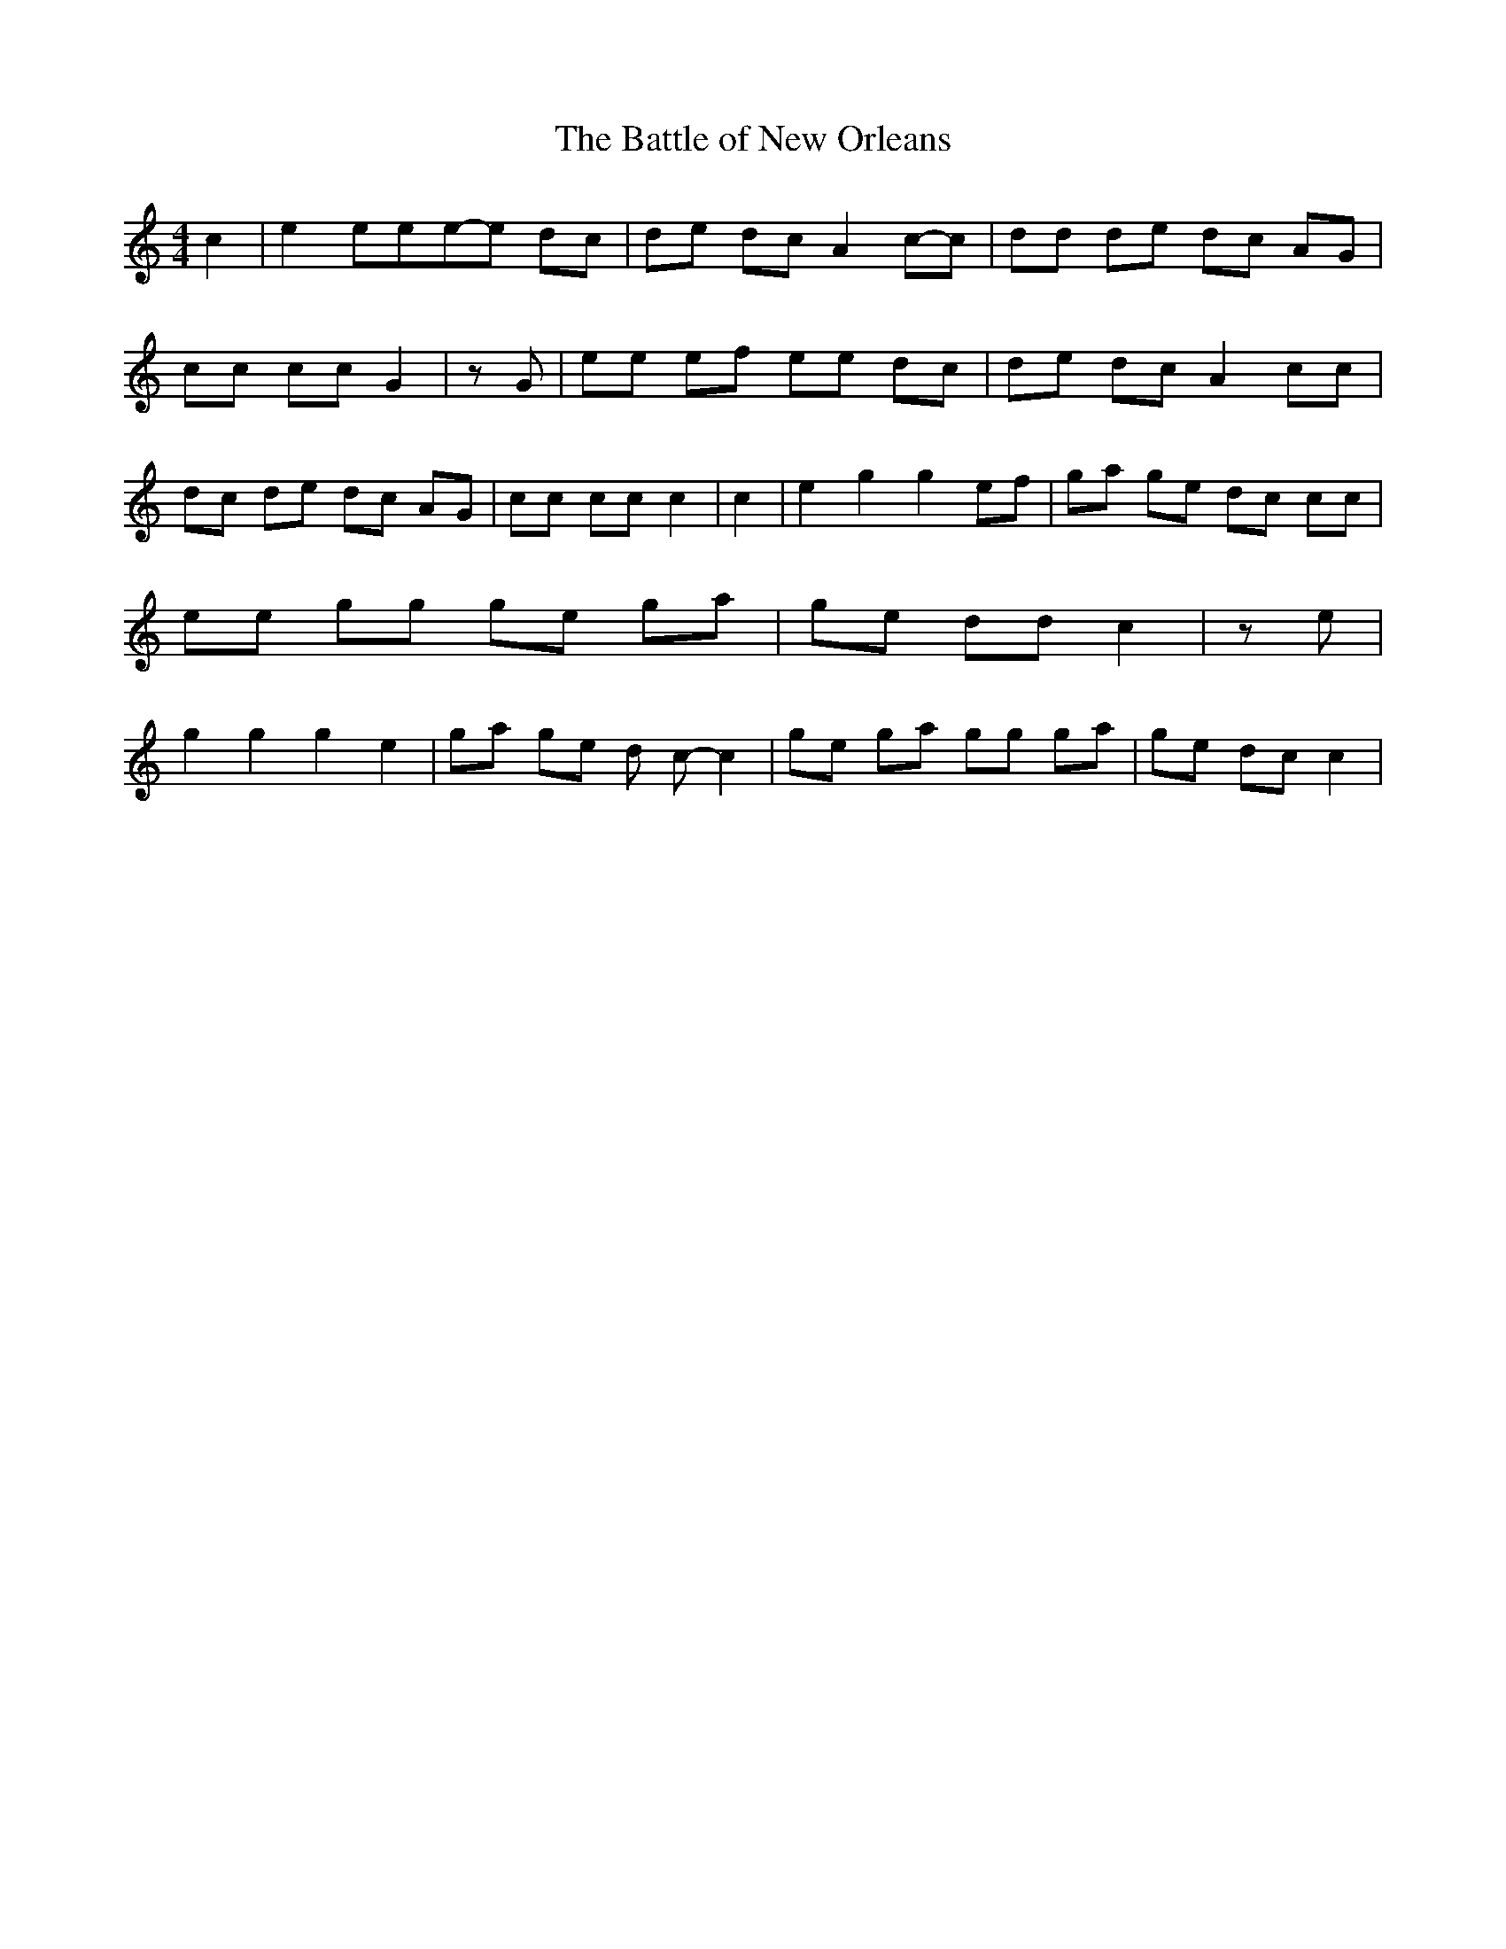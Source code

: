 % Generated more or less automatically by swtoabc by Erich Rickheit KSC
X:1
T:The Battle of New Orleans
M:4/4
L:1/8
K:C
 c2| e2 eee-e dc| de dc A2c-c| dd de dc AG| cc cc G2| z G| ee ef ee dc|\
 de dc A2 cc| dc de dc AG| cc cc c2| c2| e2 g2 g2 ef| ga ge dc cc|\
 ee gg ge ga| ge dd c2| z e| g2 g2 g2 e2| ga ge d c- c2| ge ga gg ga|\
 ge dc c2|

